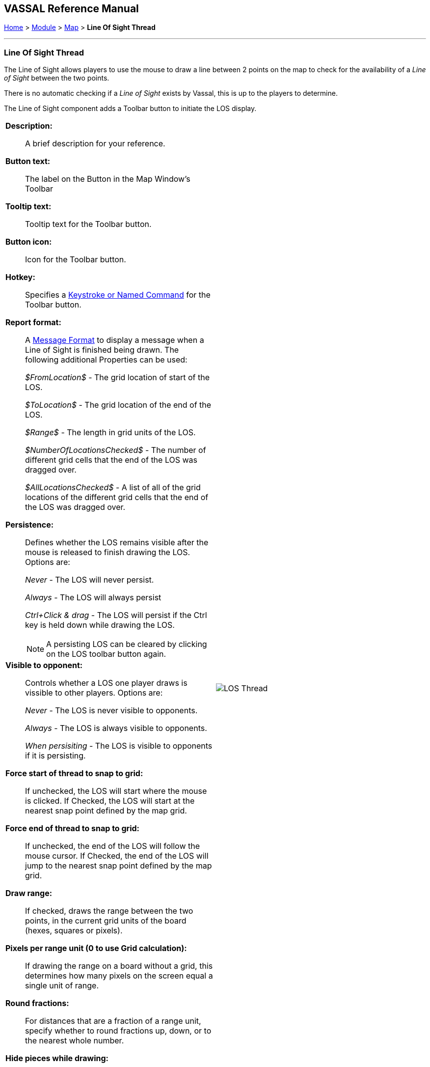 == VASSAL Reference Manual
[#top]

[.small]#<<index.adoc#toc,Home>> > <<GameModule.adoc#top,Module>> > <<Map.adoc#top,Map>> > *Line Of Sight Thread*#

'''''

=== Line Of Sight Thread

The Line of Sight allows players to use the mouse to draw a line between 2 points on the map to check for the availability of a _Line of Sight_ between the two points.

There is no automatic checking if a _Line of Sight_ exists by Vassal, this is up to the players to determine.

The Line of Sight component adds a Toolbar button to initiate the LOS display.
[width="100%",cols="50%a,50%a",]
|===
|
*Description:*:: A brief description for your reference.

*Button text:*::  The label on the Button in the Map Window's Toolbar

*Tooltip text:*:: Tooltip text for the Toolbar button.

*Button icon:*:: Icon for the Toolbar button.

*Hotkey:*:: Specifies a <<NamedKeyCommand.adoc#top,Keystroke or Named Command>> for the Toolbar button.

*Report format:*:: A <<MessageFormat.adoc#top,Message Format>> to display a message when a Line of Sight is finished being drawn. The following additional Properties can be used:
+
_$FromLocation$_ - The grid location of start of the LOS.
+
_$ToLocation$_ - The grid location of the end of
the LOS.
+
_$Range$_ - The length in grid units of the LOS.
+
_$NumberOfLocationsChecked$_ - The number of different grid cells that the end of the LOS was dragged over.
+
_$AllLocationsChecked$_ - A list of all of the grid locations of the different grid cells that the end of the LOS was dragged over.

*Persistence:*:: Defines whether the LOS remains visible after the mouse is released to finish drawing the LOS. Options are:
+
_Never_ - The LOS will never persist.
+
_Always_ - The LOS will always persist
+
_Ctrl+Click & drag_ - The LOS will persist if the Ctrl key is held down while drawing the LOS.
+
NOTE: A persisting LOS can be cleared by clicking on the LOS toolbar button again.

*Visible to opponent:*:: Controls whether a LOS one player draws is vissible to other players. Options are:
+
_Never_ - The LOS is never visible to opponents.
+
_Always_ - The LOS is always visible to opponents.
+
_When persisiting_ - The LOS is visible to opponents if it is persisting.

*Force start of thread to snap to grid:*:: If unchecked, the LOS will start where the mouse is clicked. If Checked, the LOS will start at the nearest snap point defined by the map grid.

*Force end of thread to snap to grid:*:: If unchecked, the end of the LOS will follow the mouse cursor. If Checked, the end of the LOS will jump to the nearest snap point defined by the map grid.

*Draw range:*:: If checked, draws the range between the two points, in the current grid units of the board (hexes, squares or pixels).

*Pixels per range unit (0 to use Grid calculation):*::  If drawing the range on a board without a grid, this determines how many pixels on the screen equal a single unit of range.

*Round fractions:*:: For distances that are a fraction of a range unit, specify whether to round fractions up, down, or to the nearest whole number.

*Hide pieces while drawing:*::  If checked, then all game pieces in the map will be hidden (or transparent) while the thread is being drawn.

*Opacity of hidden pieces (0-100%):*::  Set the transparency of game pieces while the thread is being drawn.
0 is completely transparent, 100 is completely opaque.

*Color:*::  Specifies the color of the LOS thread on the screen.
+
If set to null (by clicking the "Select" button and then the "Cancel" button in the color-choosing dialog), then a Preferences option will determine the color of the thread at game time.

|image:images/LOS_Thread.png[] +
|===